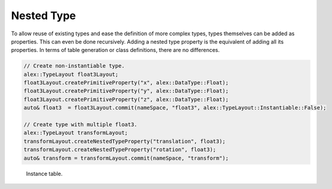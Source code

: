 Nested Type
===========

To allow reuse of existing types and ease the definition of more complex types, types themselves can be added as
properties. This can even be done recursively. Adding a nested type property is the equivalent of adding all its
properties. In terms of table generation or class definitions, there are no differences.

.. code-block:: cpp

    // Create non-instantiable type.
    alex::TypeLayout float3Layout;
    float3Layout.createPrimitiveProperty("x", alex::DataType::Float);
    float3Layout.createPrimitiveProperty("y", alex::DataType::Float);
    float3Layout.createPrimitiveProperty("z", alex::DataType::Float);
    auto& float3  = float3Layout.commit(nameSpace, "float3", alex::TypeLayout::Instantiable::False);

    // Create type with multiple float3.
    alex::TypeLayout transformLayout;
    transformLayout.createNestedTypeProperty("translation", float3);
    transformLayout.createNestedTypeProperty("rotation", float3);
    auto& transform = transformLayout.commit(nameSpace, "transform");

.. figure:: /_static/images/tables/nested_type.svg

    Instance table.
